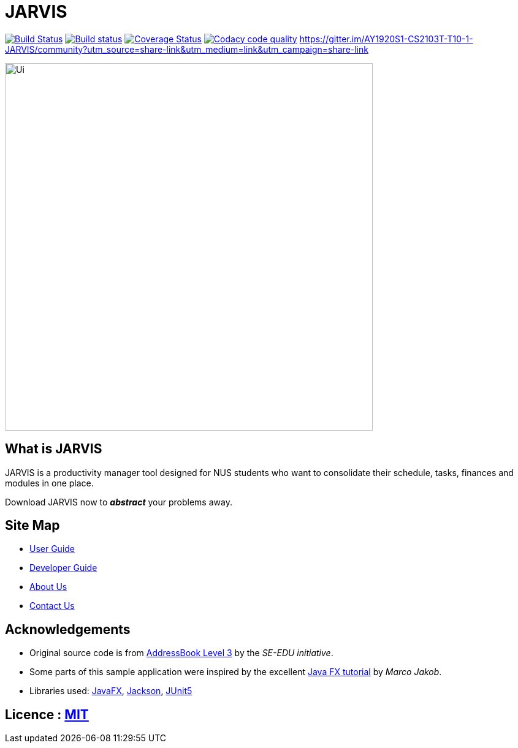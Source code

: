 = JARVIS
ifdef::env-github,env-browser[:relfileprefix: docs/]

https://travis-ci.org/AY1920S1-CS2103T-T10-1/main[image:https://travis-ci.org/AY1920S1-CS2103T-T10-1/main.svg?branch=master[Build Status]]
https://ci.appveyor.com/project/marcfyk/main[image:https://ci.appveyor.com/api/projects/status/qc9t3kidbvkopbqu?svg=true[Build status]]
https://coveralls.io/github/AY1920S1-CS2103T-T10-1/main?branch=master[image:https://coveralls.io/repos/github/AY1920S1-CS2103T-T10-1/main/badge.svg?branch=master[Coverage Status]]
image:https://api.codacy.com/project/badge/Grade/78777849c5a44d42bef0726f03d6fc1a["Codacy code quality", link="https://www.codacy.com/manual/marcfyk/main?utm_source=github.com&utm_medium=referral&utm_content=AY1920S1-CS2103T-T10-1/main&utm_campaign=Badge_Grade"]
https://gitter.im/AY1920S1-CS2103T-T10-1-JARVIS/community?utm_source=share-link&utm_medium=link&utm_campaign=share-link

ifdef::env-github[]
image::docs/images/Ui.png[width="600"]
endif::[]

ifndef::env-github[]
image::images/Ui.png[width="600"]
endif::[]

== What is JARVIS
JARVIS is a productivity manager tool designed for NUS students who want to consolidate
their schedule, tasks, finances and modules in one place.

Download JARVIS now to *_abstract_* your problems away.


== Site Map

* <<UserGuide#, User Guide>>
* <<DeveloperGuide#, Developer Guide>>
* <<AboutUs#, About Us>>
* <<ContactUs#, Contact Us>>

== Acknowledgements

* Original source code is from https://se-education.org/[AddressBook Level 3] by the _SE-EDU initiative_.
* Some parts of this sample application were inspired by the excellent http://code.makery.ch/library/javafx-8-tutorial/[Java FX tutorial] by
_Marco Jakob_.
* Libraries used: https://openjfx.io/[JavaFX], https://github.com/FasterXML/jackson[Jackson], https://github.com/junit-team/junit5[JUnit5]

== Licence : link:LICENSE[MIT]
